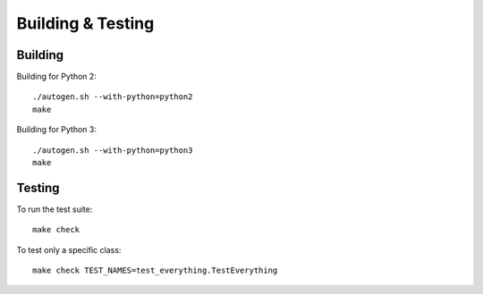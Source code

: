 ==================
Building & Testing
==================

Building
--------

Building for Python 2:

::

    ./autogen.sh --with-python=python2
    make

Building for Python 3:

::

    ./autogen.sh --with-python=python3
    make


Testing
-------

To run the test suite::

    make check

To test only a specific class::

    make check TEST_NAMES=test_everything.TestEverything
